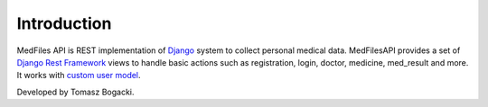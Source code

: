 Introduction
==================
MedFiles API is REST implementation of `Django <https://www.djangoproject.com/>`_ system to collect personal medical data. MedFilesAPI provides a set of `Django Rest Framework <https://www.django-rest-framework.org/>`_ views to handle basic actions such as registration, login, doctor, medicine, med_result and more. It works with `custom user model <https://docs.djangoproject.com/en/dev/topics/auth/customizing/>`_.

Developed by Tomasz Bogacki.